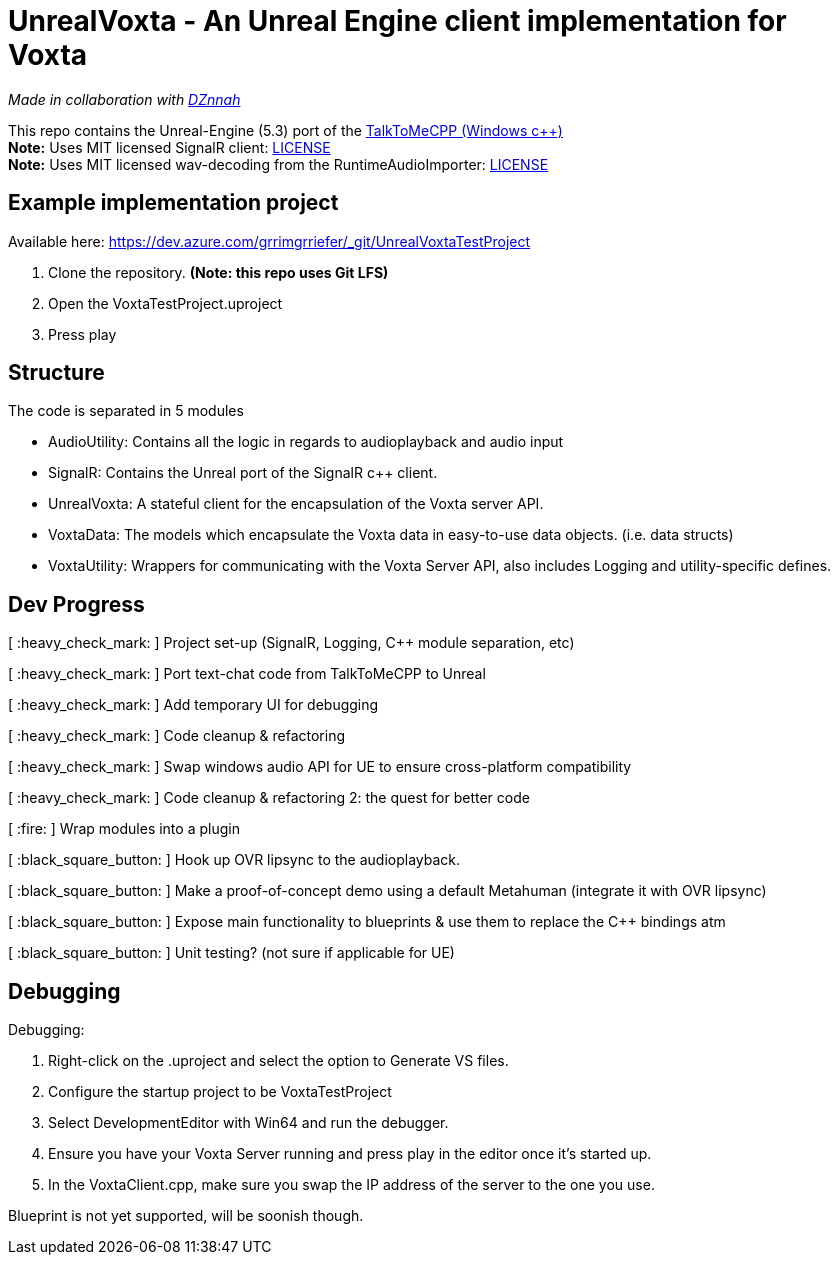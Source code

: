 = UnrealVoxta - An Unreal Engine client implementation for Voxta

_Made in collaboration with https://twitter.com/DZnnah[DZnnah]_

This repo contains the Unreal-Engine (5.3) port of the https://github.com/grrimgrriefer/TalkToMeCPP[TalkToMeCPP (Windows c++)] +
*Note:* Uses MIT licensed SignalR client: link:Source/SignalR/License.txt[LICENSE] +
*Note:* Uses MIT licensed wav-decoding from the RuntimeAudioImporter: link:Source/AudioUtility/Public/RuntimeAudioImporter/LICENSE.txt[LICENSE]

== Example implementation project

.Available here: https://dev.azure.com/grrimgrriefer/_git/UnrealVoxtaTestProject 
. Clone the repository. *(Note: this repo uses Git LFS)*
. Open the VoxtaTestProject.uproject
. Press play

== Structure

.The code is separated in 5 modules
* AudioUtility: Contains all the logic in regards to audioplayback and audio input
* SignalR: Contains the Unreal port of the SignalR c++ client.
* UnrealVoxta: A stateful client for the encapsulation of the Voxta server API.
* VoxtaData: The models which encapsulate the Voxta data in easy-to-use data objects. (i.e. data structs)
* VoxtaUtility: Wrappers for communicating with the Voxta Server API, also includes Logging and utility-specific defines.

== Dev Progress

[ :heavy_check_mark: ]   Project set-up (SignalR, Logging, C++ module separation, etc)

[ :heavy_check_mark: ]   Port text-chat code from TalkToMeCPP to Unreal

[ :heavy_check_mark: ]   Add temporary UI for debugging

[ :heavy_check_mark: ]   Code cleanup & refactoring

[ :heavy_check_mark: ]   Swap windows audio API for UE to ensure cross-platform compatibility

[ :heavy_check_mark: ]   Code cleanup & refactoring 2: the quest for better code

[ :fire: ]   Wrap modules into a plugin

[ :black_square_button: ]   Hook up OVR lipsync to the audioplayback.

[ :black_square_button: ]   Make a proof-of-concept demo using a default Metahuman (integrate it with OVR lipsync)

[ :black_square_button: ]   Expose main functionality to blueprints & use them to replace the C++ bindings atm

[ :black_square_button: ]   Unit testing? (not sure if applicable for UE)

== Debugging

.Debugging:
. Right-click on the .uproject and select the option to Generate VS files.
. Configure the startup project to be VoxtaTestProject
. Select DevelopmentEditor with Win64 and run the debugger.
. Ensure you have your Voxta Server running and press play in the editor once it's started up.
. In the VoxtaClient.cpp, make sure you swap the IP address of the server to the one you use.

Blueprint is not yet supported, will be soonish though.